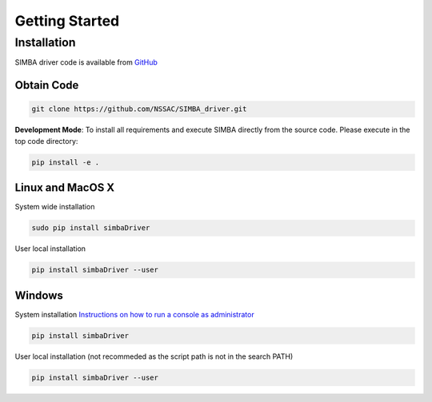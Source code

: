 Getting Started
===============


Installation
------------

SIMBA driver code is available from `GitHub <https://github.com/NSSAC/SIMBA_driver/>`_

Obtain Code
^^^^^^^^^^^

.. code-block:: bash

  git clone https://github.com/NSSAC/SIMBA_driver.git

**Development Mode**: To install all requirements and execute SIMBA directly from the source code. Please execute in the top code directory: 

.. code-block:: bash

  pip install -e .

Linux and MacOS X
^^^^^^^^^^^^^^^^^

System wide installation

.. code-block:: bash

  sudo pip install simbaDriver

User local installation

.. code-block:: bash

  pip install simbaDriver --user


Windows
^^^^^^^

System installation `Instructions on how to run a console as administrator <https://www.howtogeek.com/194041/how-to-open-the-command-prompt-as-administrator-in-windows-8.1/>`_

.. code-block:: bash

  pip install simbaDriver

User local installation (not recommeded as the script path is not in the search PATH)

.. code-block:: bash

  pip install simbaDriver --user


